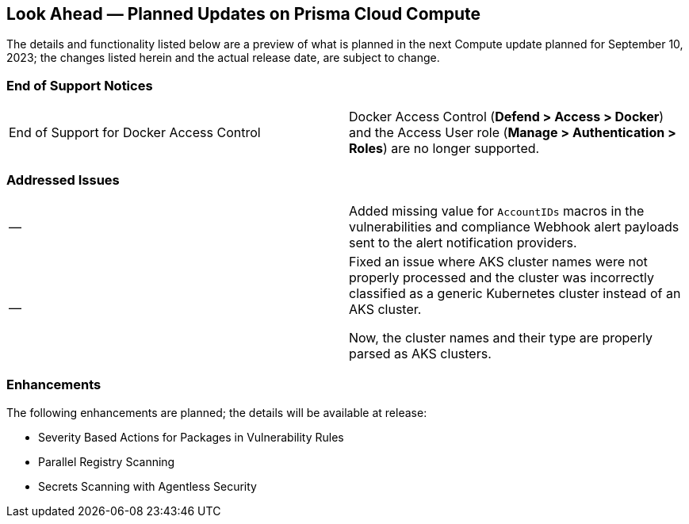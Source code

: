 [#idbcabf073-287c-4563-9c1f-382e65422ff9]
== Look Ahead — Planned Updates on Prisma Cloud Compute

//Review any deprecation notices and new features planned in the next Prisma Cloud Compute release.

//See xref:prisma-cloud-compute-release-information.adoc#id79d9af81-3080-471d-9cd1-afe25c775be3[Prisma Cloud Compute Release Information] for the latest features of the host, container, and serverless capabilities that are available on the *Compute* tab on Prisma Cloud.

//The latest release is 31.01.xxx (September 10, 2023).

The details and functionality listed below are a preview of what is planned in the next Compute update planned for September 10, 2023; the changes listed herein and the actual release date, are subject to change.

//=== Defender Upgrade

// === Changes in Existing Behavior

// === Deprecation Notices

=== End of Support Notices 
[cols="50%a,50%a"]
|===

|End of Support for Docker Access Control
|Docker Access Control (*Defend > Access > Docker*) and the Access User role (*Manage > Authentication > Roles*) are no longer supported.

|===

=== Addressed Issues

[cols="50%a,50%a"]
|===

|—
//CWP-40710
|Added missing value for `AccountIDs` macros in the vulnerabilities and compliance Webhook alert payloads sent to the alert notification providers.

|—
//CWP-50923
|Fixed an issue where AKS cluster names were not properly processed and the cluster was incorrectly classified as a generic Kubernetes cluster instead of an AKS cluster.

Now, the cluster names and their type are  properly parsed as AKS clusters.
|===

=== Enhancements

The following enhancements are planned; the details will be available at release:

* Severity Based Actions for Packages in Vulnerability Rules 
* Parallel Registry Scanning
* Secrets Scanning with Agentless Security
